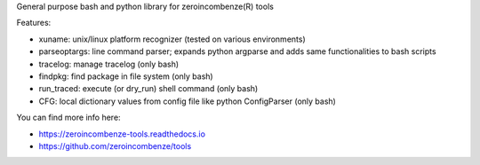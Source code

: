 General purpose bash and python library for zeroincombenze(R) tools

Features:

* xuname: unix/linux platform recognizer (tested on various environments)
* parseoptargs: line command parser; expands python argparse and adds same functionalities to bash scripts
* tracelog: manage tracelog (only bash)
* findpkg: find package in file system (only bash)
* run_traced: execute (or dry_run) shell command (only bash)
* CFG: local dictionary values from config file like python ConfigParser (only bash)

You can find more info here:

* https://zeroincombenze-tools.readthedocs.io
* https://github.com/zeroincombenze/tools
